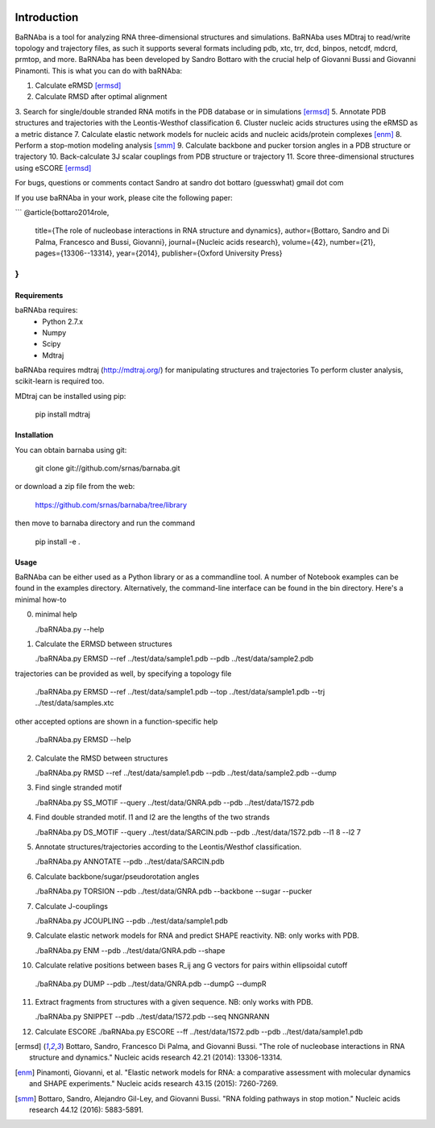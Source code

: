 .. image:: https://travis-ci.org/srnas/barnaba.svg?branch=regression-tests
    :target: https://travis-ci.org/srnas/barnaba

Introduction
============

BaRNAba is a tool for analyzing RNA three-dimensional structures and simulations. BaRNAba uses MDtraj to read/write topology and trajectory files, as such it supports several formats including pdb, xtc, trr, dcd, binpos, netcdf, mdcrd, prmtop, and more.  
BaRNAba has been developed by Sandro Bottaro with the crucial help of Giovanni Bussi and Giovanni Pinamonti.
This is what you can do with baRNAba:

1. Calculate eRMSD [ermsd]_
2. Calculate RMSD after optimal alignment
3. Search for single/double stranded RNA motifs in the PDB database or in simulations [ermsd]_
5. Annotate PDB structures and trajectories with the Leontis-Westhof classification
6. Cluster nucleic acids structures using the eRMSD as a metric distance
7. Calculate elastic network models for nucleic acids and nucleic acids/protein complexes [enm]_
8. Perform a stop-motion modeling analysis [smm]_
9. Calculate backbone and pucker torsion angles in a PDB structure or trajectory
10. Back-calculate 3J scalar couplings from PDB structure or trajectory
11. Score three-dimensional structures using eSCORE [ermsd]_

For bugs, questions or comments contact Sandro at sandro dot bottaro (guesswhat) gmail dot com

If you use baRNAba in your work,  please cite the following paper:

```
@article{bottaro2014role,  
  title={The role of nucleobase interactions in RNA structure and dynamics},  
  author={Bottaro, Sandro and Di Palma, Francesco and Bussi, Giovanni},  
  journal={Nucleic acids research},  
  volume={42},  
  number={21},  
  pages={13306--13314},  
  year={2014},  
  publisher={Oxford University Press}  
}
```

Requirements
-------------
baRNAba requires:
   - Python 2.7.x
   - Numpy
   - Scipy
   - Mdtraj
     
baRNAba requires mdtraj (http://mdtraj.org/) for manipulating structures and trajectories
To perform cluster analysis, scikit-learn is required too.

MDtraj can be installed using pip:

    pip install mdtraj

Installation
-------------
You can obtain barnaba using git:

    git clone git://github.com/srnas/barnaba.git

or download a zip file from the web:

   https://github.com/srnas/barnaba/tree/library

then move to barnaba directory and run the command

   pip install -e .


Usage
------------
BaRNAba can be either used as a Python library or as a commandline tool.
A number of Notebook examples can be found in the examples directory. Alternatively, the command-line interface can be found in the bin directory. Here's a minimal how-to

0.  minimal help  

    ./baRNAba.py --help

1. Calculate the ERMSD between structures  

   ./baRNAba.py ERMSD --ref ../test/data/sample1.pdb --pdb ../test/data/sample2.pdb
  
trajectories can be provided as well, by specifying a topology file  

   ./baRNAba.py ERMSD --ref ../test/data/sample1.pdb --top ../test/data/sample1.pdb --trj ../test/data/samples.xtc  

other accepted options are shown in a function-specific help  

   ./baRNAba.py ERMSD --help
  
2. Calculate the RMSD between structures  
  
   ./baRNAba.py RMSD --ref ../test/data/sample1.pdb --pdb ../test/data/sample2.pdb --dump
   
3. Find single stranded motif  
  
   ./baRNAba.py SS_MOTIF --query ../test/data/GNRA.pdb --pdb ../test/data/1S72.pdb   
   
4. Find double stranded motif. l1 and l2 are the lengths of the two strands
  
   ./baRNAba.py DS_MOTIF --query ../test/data/SARCIN.pdb --pdb ../test/data/1S72.pdb --l1 8 --l2 7  
 
5. Annotate structures/trajectories according to the Leontis/Westhof classification.
   
   ./baRNAba.py ANNOTATE --pdb ../test/data/SARCIN.pdb  

6. Calculate backbone/sugar/pseudorotation angles
    
   ./baRNAba.py TORSION --pdb ../test/data/GNRA.pdb --backbone --sugar --pucker 
 

7. Calculate J-couplings 

   ./baRNAba.py JCOUPLING --pdb ../test/data/sample1.pdb 

9. Calculate elastic network models for RNA and predict SHAPE reactivity. NB: only works with PDB.
   
   ./baRNAba.py ENM --pdb ../test/data/GNRA.pdb --shape

10. Calculate relative positions between bases R_ij  ang G vectors for pairs within ellipsoidal cutoff  

   ./baRNAba.py DUMP --pdb ../test/data/GNRA.pdb --dumpG --dumpR  

11. Extract fragments from structures with a given sequence. NB: only works with PDB.  

    ./baRNAba.py SNIPPET --pdb ../test/data/1S72.pdb  --seq NNGNRANN
 
12. Calculate ESCORE  
    ./baRNAba.py ESCORE --ff ../test/data/1S72.pdb --pdb ../test/data/sample1.pdb



.. [ermsd] Bottaro, Sandro, Francesco Di Palma, and Giovanni Bussi.
	   "The role of nucleobase interactions in RNA structure and dynamics."
	   Nucleic acids research 42.21 (2014): 13306-13314.
.. [enm] Pinamonti, Giovanni, et al.
	   "Elastic network models for RNA: a comparative assessment with molecular dynamics and SHAPE experiments."
	   Nucleic acids research 43.15 (2015): 7260-7269.
.. [smm] Bottaro, Sandro, Alejandro Gil-Ley, and Giovanni Bussi.
         "RNA folding pathways in stop motion."
	 Nucleic acids research 44.12 (2016): 5883-5891.


